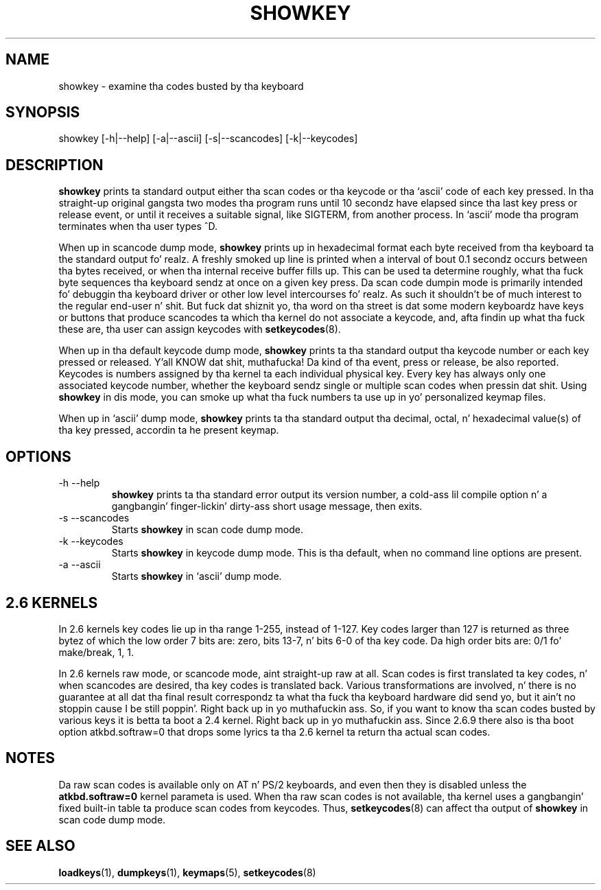 .\" @(#)showkey.1 1.1 980201 aeb
.TH SHOWKEY 1 "1 Feb 1998"
.SH NAME
showkey \- examine tha codes busted by tha keyboard
.SH SYNOPSIS
showkey [\-h|\-\-help] [\-a|\-\-ascii] [\-s|\-\-scancodes] [\-k|\-\-keycodes]
.SH DESCRIPTION
.IX "showkey command" "" "\fLshowkey\fR command"  
.LP
.B showkey
prints ta standard output either tha scan codes or tha keycode
or tha `ascii' code of each key pressed.
In tha straight-up original gangsta two modes tha program runs until 10 secondz have elapsed
since tha last key press or release event, or until it receives
a suitable signal, like SIGTERM, from another process.
In `ascii' mode tha program terminates when tha user types ^D.
.LP
When up in scancode dump mode, 
.B showkey
prints up in hexadecimal format each byte received from tha keyboard ta the
standard output fo' realz. A freshly smoked up line is printed when a interval of bout 0.1
secondz occurs between tha bytes received, or when tha internal receive
buffer fills up. This can be used ta determine roughly, what tha fuck byte
sequences tha keyboard sendz at once on a given key press. Da scan code
dumpin mode is primarily intended fo' debuggin tha keyboard driver or
other low level intercourses fo' realz. As such it shouldn't be of much interest to
the regular end-user n' shit. But fuck dat shiznit yo, tha word on tha street is dat some modern keyboardz have keys or buttons
that produce scancodes ta which tha kernel do not associate a keycode,
and, afta findin up what tha fuck these are, tha user can assign keycodes with
.BR setkeycodes (8).
.LP
When up in tha default keycode dump mode,
.B showkey
prints ta tha standard output tha keycode number or each key pressed or
released. Y'all KNOW dat shit, muthafucka! Da kind of tha event, press or release, be also reported.
Keycodes is numbers assigned by tha kernel ta each individual physical
key. Every key has always only one associated keycode number, whether
the keyboard sendz single or multiple scan codes when pressin dat shit. Using
.B showkey
in dis mode, you can smoke up what tha fuck numbers ta use up in yo' personalized
keymap files.
.LP
When up in `ascii' dump mode,
.B showkey
prints ta tha standard output tha decimal, octal, n' hexadecimal
value(s) of tha key pressed, accordin ta he present keymap.
.SH OPTIONS
.TP
\-h \-\-help
.B showkey
prints ta tha standard error output its version number, a cold-ass lil compile
option n' a gangbangin' finger-lickin' dirty-ass short usage message, then exits.
.TP
\-s \-\-scancodes
Starts
.B showkey
in scan code dump mode.
.TP
\-k \-\-keycodes
Starts
.B showkey
in keycode dump mode. This is tha default, when no command line options
are present.
.TP
\-a \-\-ascii
Starts
.B showkey
in `ascii' dump mode.
.SH "2.6 KERNELS"
In 2.6 kernels key codes lie up in tha range 1-255, instead of 1-127.
Key codes larger than 127 is returned as three bytez of which the
low order 7 bits are: zero, bits 13-7, n' bits 6-0 of tha key code.
Da high order bits are: 0/1 fo' make/break, 1, 1.
.LP
In 2.6 kernels raw mode, or scancode mode, aint straight-up raw at all.
Scan codes is first translated ta key codes, n' when scancodes
are desired, tha key codes is translated back. Various transformations
are involved, n' there is no guarantee at all dat tha final result
correspondz ta what tha fuck tha keyboard hardware did send yo, but it ain't no stoppin cause I be still poppin'. Right back up in yo muthafuckin ass. So, if you want
to know tha scan codes busted by various keys it is betta ta boot a
2.4 kernel. Right back up in yo muthafuckin ass. Since 2.6.9 there also is tha boot option atkbd.softraw=0
that  drops some lyrics ta tha 2.6 kernel ta return tha actual scan codes.

.SH NOTES
Da raw scan codes is available only on AT n' PS/2 keyboards,
and even then they is disabled unless the
.B atkbd.softraw=0
kernel parameta is used.
When tha raw scan codes is not available, tha kernel uses a gangbangin' fixed built-in
table ta produce scan codes from keycodes.  Thus,
.BR setkeycodes (8)
can affect tha output of
.B showkey
in scan code dump mode.

.SH "SEE ALSO"
.BR loadkeys (1),
.BR dumpkeys (1),
.BR keymaps (5),
.BR setkeycodes (8)
